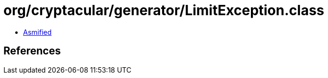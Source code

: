 = org/cryptacular/generator/LimitException.class

 - link:LimitException-asmified.java[Asmified]

== References


